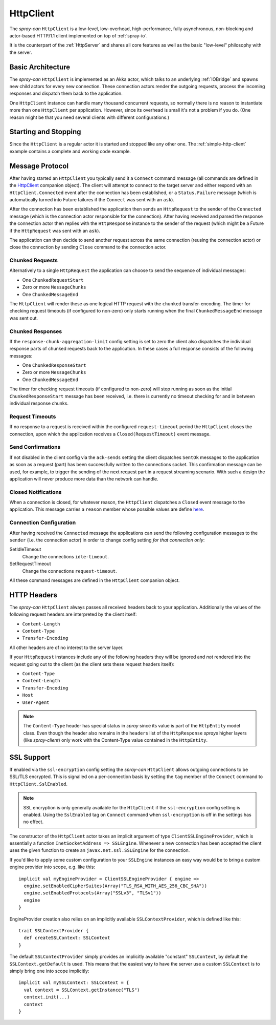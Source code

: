 HttpClient
==========

The *spray-can* ``HttpClient`` is a low-level, low-overhead, high-performance, fully asynchronous,
non-blocking and actor-based HTTP/1.1 client implemented on top of :ref:`spray-io`.

It is the counterpart of the :ref:`HttpServer` and shares all core features as well as the basic
"low-level" philosophy with the server.


Basic Architecture
------------------

The *spray-can* ``HttpClient`` is implemented as an Akka actor, which talks to an underlying :ref:`IOBridge` and spawns
new child actors for every new connection. These connection actors render the outgoing requests, process the incoming
responses and dispatch them back to the application.

One ``HttpClient`` instance can handle many thousand concurrent requests, so normally there is no reason to instantiate
more than one ``HttpClient`` per application. However, since its overhead is small it's not a problem if you do.
(One reason might be that you need several clients with different configurations.)


Starting and Stopping
---------------------

Since the ``HttpClient`` is a regular actor it is started and stopped like any other one.
The :ref:`simple-http-client` example contains a complete and working code example.


Message Protocol
----------------

After having started an ``HttpClient`` you typically send it a ``Connect`` command message (all commands are defined
in the HttpClient__ companion object). The client will attempt to connect to the target server and either respond with
an ``HttpClient.Connected`` event after the connection has been established, or a ``Status.Failure`` message
(which is automatically turned into Future failures if the ``Connect`` was sent with an ``ask``).

__ https://github.com/spray/spray/blob/master/spray-can/src/main/scala/cc/spray/can/client/HttpClient.scala

After the connection has been established the application then sends an ``HttpRequest`` to the sender of the
``Connected`` message (which is the connection actor responsible for the connection). After having received and parsed
the response the connection actor then replies with the ``HttpResponse`` instance to the sender of the request
(which might be a Future if the ``HttpRequest`` was sent with an ``ask``).

The application can then decide to send another request across the same connection (reusing the connection actor) or
close the connection by sending ``Close`` command to the connection actor.


Chunked Requests
~~~~~~~~~~~~~~~~

Alternatively to a single ``HttpRequest`` the application can choose to send the sequence of individual messages:

.. rst-class:: tight

- One ``ChunkedRequestStart``
- Zero or more ``MessageChunks``
- One ``ChunkedMessageEnd``

The ``HttpClient`` will render these as one logical HTTP request with the ``chunked`` transfer-encoding.
The timer for checking request timeouts (if configured to non-zero) only starts running when the final
``ChunkedMessageEnd`` message was sent out.


Chunked Responses
~~~~~~~~~~~~~~~~~

If the ``response-chunk-aggregation-limit`` config setting is set to zero the client also dispatches the individual
response parts of chunked requests back to the application. In these cases a full response consists of the following
messages:

.. rst-class:: tight

- One ``ChunkedResponseStart``
- Zero or more ``MessageChunks``
- One ``ChunkedMessageEnd``

The timer for checking request timeouts (if configured to non-zero) will stop running as soon as the initial
``ChunkedResponseStart`` message has been received, i.e. there is currently no timeout checking
for and in between individual response chunks.


Request Timeouts
~~~~~~~~~~~~~~~~

If no response to a request is received within the configured ``request-timeout`` period the ``HttpClient`` closes
the connection, upon which the application receives a ``Closed(RequestTimeout)`` event message.


Send Confirmations
~~~~~~~~~~~~~~~~~~

If not disabled in the client config via the ``ack-sends`` setting the client dispatches ``SentOk`` messages to the
application as soon as a request (part) has been successfully written to the connections socket. This confirmation
message can be used, for example, to trigger the sending of the next request part in a request streaming scenario.
With such a design the application will never produce more data than the network can handle.


Closed Notifications
~~~~~~~~~~~~~~~~~~~~

When a connection is closed, for whatever reason, the ``HttpClient`` dispatches a ``Closed`` event message to the
application. This message carries a ``reason`` member whose possible values are define here__.

__ https://github.com/spray/spray/blob/master/spray-io/src/main/scala/cc/spray/io/ConnectionClosedReason.scala


Connection Configuration
~~~~~~~~~~~~~~~~~~~~~~~~

After having received the ``Connected`` message the applications can send the following configuration messages to the
``sender`` (i.e. the connection actor) in order to change config setting *for that connection only*:

SetIdleTimeout
  Change the connections ``idle-timeout``.

SetRequestTimeout
  Change the connections ``request-timeout``.

All these command messages are defined in the ``HttpClient`` companion object.


HTTP Headers
------------

The *spray-can* ``HttpClient`` always passes all received headers back to your application. Additionally the values of
the following request headers are interpreted by the client itself:

.. rst-class:: tight

- ``Content-Length``
- ``Content-Type``
- ``Transfer-Encoding``

All other headers are of no interest to the server layer.

If your ``HttpRequest`` instances include any of the following headers they will be ignored and *not* rendered into
the request going out to the client (as the client sets these request headers itself):

.. rst-class:: tight

- ``Content-Type``
- ``Content-Length``
- ``Transfer-Encoding``
- ``Host``
- ``User-Agent``

.. note:: The ``Content-Type`` header has special status in *spray* since its value is part of the ``HttpEntity`` model
   class. Even though the header also remains in the ``headers`` list of the ``HttpResponse`` *sprays* higher layers
   (like *spray-client*) only work with the Content-Type value contained in the ``HttpEntity``.


SSL Support
-----------

If enabled via the ``ssl-encryption`` config setting the *spray-can* ``HttpClient`` allows outgoing connections to be
SSL/TLS encrypted. This is signalled on a per-connection basis by setting the ``tag`` member of the ``Connect`` command
to ``HttpClient.SslEnabled``.

.. note:: SSL encryption is only generally available for the ``HttpClient`` if the ``ssl-encryption`` config setting is
   enabled. Using the ``SslEnabled`` tag on ``Connect`` command when ``ssl-encryption`` is off in the settings has no
   effect.

The constructor of the ``HttpClient`` actor takes an implicit argument of type ``ClientSSLEngineProvider``, which is
essentially a function ``InetSocketAddress => SSLEngine``. Whenever a new connection has been accepted the client uses
the given function to create an ``javax.net.ssl.SSLEngine`` for the connection.

If you'd like to apply some custom configuration to your ``SSLEngine`` instances an easy way would be to bring a custom
engine provider into scope, e.g. like this::

    implicit val myEngineProvider = ClientSSLEngineProvider { engine =>
      engine.setEnabledCipherSuites(Array("TLS_RSA_WITH_AES_256_CBC_SHA"))
      engine.setEnabledProtocols(Array("SSLv3", "TLSv1"))
      engine
    }

EngineProvider creation also relies on an implicitly available ``SSLContextProvider``, which is defined like this::

    trait SSLContextProvider {
      def createSSLContext: SSLContext
    }

The default ``SSLContextProvider`` simply provides an implicitly available "constant" ``SSLContext``, by default the
``SSLContext.getDefault`` is used. This means that the easiest way to have the server use a custom ``SSLContext``
is to simply bring one into scope implicitly::

    implicit val mySSLContext: SSLContext = {
      val context = SSLContext.getInstance("TLS")
      context.init(...)
      context
    }
